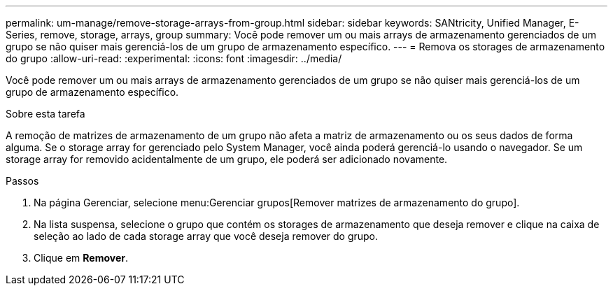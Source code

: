 ---
permalink: um-manage/remove-storage-arrays-from-group.html 
sidebar: sidebar 
keywords: SANtricity, Unified Manager, E-Series, remove, storage, arrays, group 
summary: Você pode remover um ou mais arrays de armazenamento gerenciados de um grupo se não quiser mais gerenciá-los de um grupo de armazenamento específico. 
---
= Remova os storages de armazenamento do grupo
:allow-uri-read: 
:experimental: 
:icons: font
:imagesdir: ../media/


[role="lead"]
Você pode remover um ou mais arrays de armazenamento gerenciados de um grupo se não quiser mais gerenciá-los de um grupo de armazenamento específico.

.Sobre esta tarefa
A remoção de matrizes de armazenamento de um grupo não afeta a matriz de armazenamento ou os seus dados de forma alguma. Se o storage array for gerenciado pelo System Manager, você ainda poderá gerenciá-lo usando o navegador. Se um storage array for removido acidentalmente de um grupo, ele poderá ser adicionado novamente.

.Passos
. Na página Gerenciar, selecione menu:Gerenciar grupos[Remover matrizes de armazenamento do grupo].
. Na lista suspensa, selecione o grupo que contém os storages de armazenamento que deseja remover e clique na caixa de seleção ao lado de cada storage array que você deseja remover do grupo.
. Clique em *Remover*.


